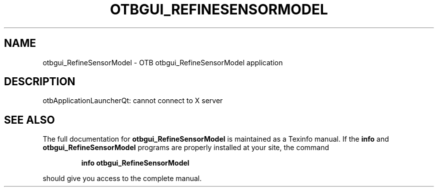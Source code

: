 .\" DO NOT MODIFY THIS FILE!  It was generated by help2man 1.46.4.
.TH OTBGUI_REFINESENSORMODEL "1" "September 2015" "otbgui_RefineSensorModel 5.0.0" "User Commands"
.SH NAME
otbgui_RefineSensorModel \- OTB otbgui_RefineSensorModel application
.SH DESCRIPTION
otbApplicationLauncherQt: cannot connect to X server
.SH "SEE ALSO"
The full documentation for
.B otbgui_RefineSensorModel
is maintained as a Texinfo manual.  If the
.B info
and
.B otbgui_RefineSensorModel
programs are properly installed at your site, the command
.IP
.B info otbgui_RefineSensorModel
.PP
should give you access to the complete manual.
